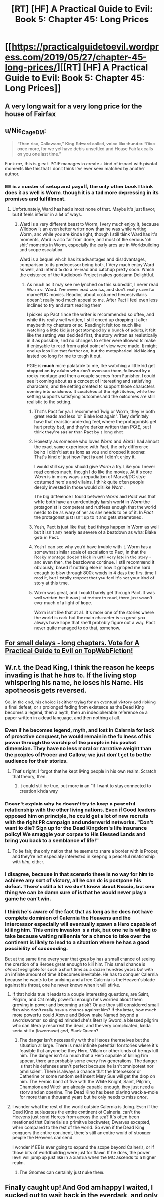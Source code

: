#+TITLE: [RT] [HF] A Practical Guide to Evil: Book 5: Chapter 45: Long Prices

* [[https://practicalguidetoevil.wordpress.com/2019/05/27/chapter-45-long-prices/][[RT] [HF] A Practical Guide to Evil: Book 5: Chapter 45: Long Prices]]
:PROPERTIES:
:Author: Zayits
:Score: 103
:DateUnix: 1558991934.0
:DateShort: 2019-May-28
:END:

** A very long wait for a very long price for the house of Fairfax
:PROPERTIES:
:Author: night1172
:Score: 18
:DateUnix: 1559005135.0
:DateShort: 2019-May-28
:END:


** u/Nic_Cage_DM:
#+begin_quote
  “Then rise, Callowans,” King Edward called, voice like thunder. “Rise once more, for we yet have debts unsettled and House Fairfax calls on you one last time.”
#+end_quote

Fuck me, this is great. PGtE manages to create a kind of impact with pivotal moments like this that I don't think I've ever seen matched by another author.
:PROPERTIES:
:Author: Nic_Cage_DM
:Score: 30
:DateUnix: 1559013462.0
:DateShort: 2019-May-28
:END:

*** EE is a master of setup and payoff, the only other book I think does it as well is Worm, though it is a tad more depressing in its promises and fulfillment.
:PROPERTIES:
:Author: signspace13
:Score: 15
:DateUnix: 1559016819.0
:DateShort: 2019-May-28
:END:

**** Unfortunately, Ward has had almost none of that. Maybe it's just flavor, but it feels inferior in a lot of ways.
:PROPERTIES:
:Author: thunder_crane
:Score: 6
:DateUnix: 1559046566.0
:DateShort: 2019-May-28
:END:

***** Ward is a very different beast to Worm, I very much enjoy it, because Wildbow is an even better writer now than he was while writing Worm, and while you are kinda right, though I still think Ward has it's moments, Ward is also far from done, and most of the serious 'oh shit' moments in Worm, especially the early arcs are in Worldbuilding and scope escalation.

Ward is a Sequel which has its advantages and disadvantages, comparison to its predecessor being both, I Very much enjoy Ward as well, and intend to do a re-read and catchup pretty soon. Which the existence of the Audiobook Project makes goddamn Delightful.
:PROPERTIES:
:Author: signspace13
:Score: 9
:DateUnix: 1559047268.0
:DateShort: 2019-May-28
:END:

****** As much as it may see me lynched on this subreddit, I never read Worm or Ward. I've never read comics, and don't really care for marvel/DC movies. Reading about costumed heroes/villains doesn't really hold much appeal to me. After Pact I feel even less inclined to try and start reading them.

I picked up Pact since the writer is recommended so often, and while it is really well written, I still ended up dropping it after maybe thirty chapters or so. Reading it felt too much like watching a little kid just get stomped by a bunch of adults, it felt like the setting was decided first, the story written as realistically in it as possible, and no changes to either were allowed to make it enjoyable to read from a plot point of view were made. It might end up less like that further on, but the metaphorical kid kicking lasted too long for me to tough it out.

PGtE is *much* more palatable to me, like watching a little kid get stepped on by adults who don't even see them, followed by a rocky montage and then a couple scenes from Punisher. I could see it coming about as a concept of interesting and satisfying characters, and the setting created to support those characters coming into existence. It scratches all the right itches, while the setting supports satisfying outcomes and the outcomes are still realistic to the setting.
:PROPERTIES:
:Author: synonimic
:Score: 6
:DateUnix: 1559060086.0
:DateShort: 2019-May-28
:END:

******* That's Pact for ya. I recommend Twig or Worm, they're both great reads and less 'oh Blake lost again'. They definitely have that realistic-underdog feel, where the protagonists get hurt pretty bad, and they're darker written than PGtE, but I think they're easier than Pact by a long shot.
:PROPERTIES:
:Author: bubby_cat2
:Score: 7
:DateUnix: 1559064184.0
:DateShort: 2019-May-28
:END:


******* Honestly as someone who loves /Worm/ and /Ward/ I had almost the exact same experience with Pact, the only difference being I didn't last as long as you and dropped it sooner. That's kind of just how Pact *is* and I didn't enjoy it.

I would still say you should give /Worm/ a try. Like you I never read comics much, though I do like the movies. At it's core /Worm/ is in many ways a repudiation of Marvel/DC style costumed hero's and villains. I think quite often people deeply invested in those would dislike /Worm/.

The big difference I found between /Worm/ and /Pact/ was that while both have an unrelentingly harsh world in /Worm/ the protagonist is competent and ruthless enough that the world needs to be as wary of her as she needs to be of it. In /Pact/ the protagonist just isn't up to it and gets steamrolled.
:PROPERTIES:
:Author: AntiChri5
:Score: 4
:DateUnix: 1559134473.0
:DateShort: 2019-May-29
:END:


******* Yeah, Pact is just like that; bad things happen in Worm as well but it isn't any nearly as severe of a beatdown as what Blake gets in Pact.
:PROPERTIES:
:Author: UltimateRockPlays
:Score: 3
:DateUnix: 1559075000.0
:DateShort: 2019-May-29
:END:


******* Yeah I can see why you'd have trouble with it. Worm has a somewhat similar scale of escalation to Pact, in that the Rocky montage doesn't kick in until very late in the story - and even then, the beatdowns continue. I still recommend it obviously, based if nothing else in how it gripped me hard enough to blow through 800k words in 4 days the first time I read it, but I totally respect that you feel it's not your kind of story at this time.
:PROPERTIES:
:Author: ArcTruth
:Score: 3
:DateUnix: 1559080730.0
:DateShort: 2019-May-29
:END:


******* Worm was great, and I could barely get through Pact. It was well written but it was just torture to read, there just wasn't ever much of a light of hope.

Worm isn't like that at all. It's more one of the stories where the world is dark but the main character is so great you always have hope that she'll probably figure out a way. Pact never quite managed to do that, somehow.
:PROPERTIES:
:Author: Yosarian2
:Score: 2
:DateUnix: 1559214817.0
:DateShort: 2019-May-30
:END:


** [[http://topwebfiction.com/vote.php?for=a-practical-guide-to-evil][For small delays - long chapters. Vote for A Practical Guide to Evil on TopWebFiction!]]
:PROPERTIES:
:Author: Zayits
:Score: 12
:DateUnix: 1558992050.0
:DateShort: 2019-May-28
:END:


** W.r.t. the Dead King, I think the reason he keeps invading is that he /has/ to. If the living stop whispering his name, he loses his Name. His apotheosis gets reversed.

So, in the end, his choice is either trying for an eventual victory and risking a final defeat, or a prolonged fading from existence as the Dead King becomes a legend, then a myth, then an indecipherable reference on a paper written in a dead language, and then nothing at all.
:PROPERTIES:
:Author: Nimelennar
:Score: 15
:DateUnix: 1558993405.0
:DateShort: 2019-May-28
:END:

*** Even if he becomes legend, myth, and lost in Calernia for lack of proactive conquest, he would remain in the fullness of his power through the worship of the people in his pocket dimension. They have no less moral or narrative weight than the peoples of Procer and Callow; we just don't get to be the audience for their stories.
:PROPERTIES:
:Author: GeeJo
:Score: 42
:DateUnix: 1558994818.0
:DateShort: 2019-May-28
:END:

**** That's right; I forgot that he kept living people in his own realm. Scratch that theory, then.
:PROPERTIES:
:Author: Nimelennar
:Score: 22
:DateUnix: 1558994893.0
:DateShort: 2019-May-28
:END:

***** It could still be true, but more in an “if I want to stay connected to creation kinda way
:PROPERTIES:
:Author: MythSteak
:Score: 5
:DateUnix: 1559016701.0
:DateShort: 2019-May-28
:END:


*** Doesn't explain why he doesn't try to keep a peaceful relationship with the other living nations. Even if Good leaders opposed him on principle, he could get a lot of new recruits with the right PR campaign and underworld networks. "Don't want to die? Sign up for the Dead Kingdom's life insurance policy! We smuggle your corpse to His Blessed Lands and bring you back to a semblance of life!"
:PROPERTIES:
:Author: CouteauBleu
:Score: 11
:DateUnix: 1558994769.0
:DateShort: 2019-May-28
:END:

**** To be fair, the only nation that he seems to share a border with is Procer, and they're not especially interested in keeping a peaceful relationship with /him/, either.
:PROPERTIES:
:Author: Nimelennar
:Score: 11
:DateUnix: 1558994957.0
:DateShort: 2019-May-28
:END:


*** I disagree, because in that scenario there is no way for him to achieve any sort of victory, all he can do is postpone his defeat. There's still a lot we don't know about Nessie, but one thing we can be damn sure of is that he would never play a game he can't win.
:PROPERTIES:
:Author: Don_Alverzo
:Score: 10
:DateUnix: 1558997033.0
:DateShort: 2019-May-28
:END:


*** I think he's aware of the fact that as long as he does not have complete dominion of Calernia the Heavens and the Intercessor especially will eventually spawn a Hero capable of killing him. This entire invasion is a risk, but one he is willing to take because waiting millennia for a chance to take over the continent is likely to lead to a situation where he has a good possibility of succeeding.

But at the same time every year that goes by has a small chance of seeing the creation of a Heroes great enough to kill him. This small chance is /almost/ negligible for such a short time as a dozen hundred years but with an infinite amount of time it becomes inevitable. He has to conquer Calernia because he wants to be undying and a free Calernia is the Heaven's blade against his throat, one he never knows when it will stirke.
:PROPERTIES:
:Score: 8
:DateUnix: 1558998452.0
:DateShort: 2019-May-28
:END:

**** If that holds true it leads to a couple interesting questions, are Saint, Pilgrim, and Cat really powerful enough he's worried about them growing in power and becoming a risk? Or are they still considered small fish who don't really have a chance against him? If the latter, how much more powerful could Above and Below make Named beyond a swordswoman so singled minded she's literally Sword, a blessed pilgrim who can literally resurrect the dead, and the very complicated, kinda sorta still a (lowercase) god, Black Queen?
:PROPERTIES:
:Author: synonimic
:Score: 5
:DateUnix: 1559060582.0
:DateShort: 2019-May-28
:END:

***** The danger isn't necessarily with the Heroes themselves but the situation at large. There is near infinite potential for stories where it's feasible that anyone be they Hero, Villain or other kinds of beings kill him. The danger isn't so much that a Hero capable of killing him appear, there are probably some every few generations. The danger is that his defenses aren't perfect because he isn't omnipotent nor omniscient. There is always a chance that the Intercessor or Catherine or some random self insert Mary Sue will get the drop on him. The Heroic band of five with the White Knight, Saint, Pilgrim, Champion and Witch are already capable enough, they just need a story and an opening. The Dead King has been playing wack-a-mole for more than a thousand years but he only needs to miss /once/.
:PROPERTIES:
:Score: 6
:DateUnix: 1559062975.0
:DateShort: 2019-May-28
:END:


**** I wonder what the rest of the world outside Calernia is doing. Even if the Dead King subjugates the entire continent of Calneria, can't the Heavens just send Heroes from across the sea? It's often been mentioned that Calneria is a primitive backwater, Dwarves excepted, when compared to the rest of the world. So even if the Dead King conquers the entire continent, there's still an entire world of stronger people the Heavens can send.

I wonder if EE is ever going to expand the scope beyond Calneria, or if those bits of worldbuilding were just for flavor. If he does, the power level will jump up just like in a xianxia when the MC ascends to a higher realm.
:PROPERTIES:
:Author: Mountebank
:Score: 2
:DateUnix: 1559078194.0
:DateShort: 2019-May-29
:END:

***** The Gnomes can certainly just nuke them.
:PROPERTIES:
:Author: werafdsaew
:Score: 2
:DateUnix: 1559100335.0
:DateShort: 2019-May-29
:END:


** Finally caught up! And God am happy I waited, I sucked out to wait back in the everdark, and only read bits and pieces since, to see if I should jump in. I couldn't hold back after a chapter title like /Small Slights/, and I'm happy I didn't starting from the beginning again I made my way to the /Long Prices/, and golly was it worth it.

This story is a goddamn master piece of storytelling, EE's understanding of stories is just fantastic and this isn't any more clear than in their use of Three beats, they are the motif and the theme that make this story amazing, twice has Catherine died in This city, twice has she fought devils in its streets, and twice has she been offered a sought a Crown there.

Each of these unfinished stories is the windup for the arm that she is going to slug the dead king (and likely the wandering bard) in the face with, I'm not certain how but I can't wait to find out.
:PROPERTIES:
:Author: signspace13
:Score: 11
:DateUnix: 1559016681.0
:DateShort: 2019-May-28
:END:

*** Why didn't you want to read the chapters in the Everdark?
:PROPERTIES:
:Author: lordcirth
:Score: 4
:DateUnix: 1559017398.0
:DateShort: 2019-May-28
:END:

**** I wanted to read them, I just wanted to read them all at once.
:PROPERTIES:
:Author: signspace13
:Score: 8
:DateUnix: 1559017733.0
:DateShort: 2019-May-28
:END:

***** Oh, I see!
:PROPERTIES:
:Author: lordcirth
:Score: 3
:DateUnix: 1559017852.0
:DateShort: 2019-May-28
:END:


** Cat has always been good at figuring out where her leverage lies.
:PROPERTIES:
:Author: Frommerman
:Score: 2
:DateUnix: 1559013099.0
:DateShort: 2019-May-28
:END:


** lol, this was the next day for me. i guess he lives in east coast and not EU?
:PROPERTIES:
:Author: NZPIEFACE
:Score: 2
:DateUnix: 1559001609.0
:DateShort: 2019-May-28
:END:

*** It was delayed.
:PROPERTIES:
:Author: PotentiallySarcastic
:Score: 3
:DateUnix: 1559019877.0
:DateShort: 2019-May-28
:END:

**** I know, it was just that he said afternoon. Guess he usually releases at midnight.
:PROPERTIES:
:Author: NZPIEFACE
:Score: 3
:DateUnix: 1559027399.0
:DateShort: 2019-May-28
:END:

***** Yep! That's the usual time
:PROPERTIES:
:Author: Ardvarkeating101
:Score: 1
:DateUnix: 1559029036.0
:DateShort: 2019-May-28
:END:
